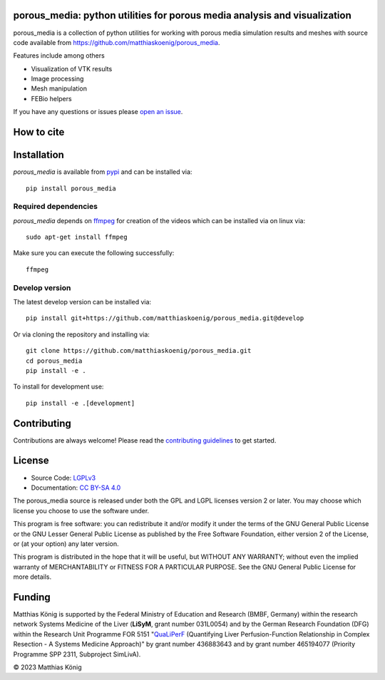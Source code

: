 .. image:: https://github.com/matthiaskoenig/porous_media/raw/main/docs/images/favicon/porous_media-100x100-300dpi.png
   :align: left
   :alt: porous_media logo

porous_media: python utilities for porous media analysis and visualization
==========================================================================

.. image:: https://github.com/matthiaskoenig/porous_media/workflows/CI-CD/badge.svg
   :target: https://github.com/matthiaskoenig/porous_media/workflows/CI-CD
   :alt: GitHub Actions CI/CD Status

.. image:: https://img.shields.io/pypi/v/porous_media.svg
   :target: https://pypi.org/project/porous_media/
   :alt: Current PyPI Version

.. image:: https://img.shields.io/pypi/pyversions/porous_media.svg
   :target: https://pypi.org/project/porous_media/
   :alt: Supported Python Versions

.. image:: https://img.shields.io/pypi/l/porous_media.svg
   :target: http://opensource.org/licenses/LGPL-3.0
   :alt: GNU Lesser General Public License 3

.. image:: https://zenodo.org/badge/DOI/10.5281/zenodo.8335487.svg
   :target: https://doi.org/10.5281/zenodo.8335487
   :alt: Zenodo DOI

.. image:: https://img.shields.io/badge/code%20style-black-000000.svg
   :target: https://github.com/ambv/black
   :alt: Black

.. image:: http://www.mypy-lang.org/static/mypy_badge.svg
   :target: http://mypy-lang.org/
   :alt: mypy

porous_media is a collection of python utilities for working with porous media simulation results and meshes with source code available from 
`https://github.com/matthiaskoenig/porous_media <https://github.com/matthiaskoenig/porous_media>`__.

Features include among others

- Visualization of VTK results
- Image processing
- Mesh manipulation
- FEBio helpers
 
If you have any questions or issues please `open an issue <https://github.com/matthiaskoenig/porous_media/issues>`__.

How to cite
===========

.. image:: https://zenodo.org/badge/DOI/10.5281/zenodo.8335487.svg
   :target: https://doi.org/10.5281/zenodo.8335487
   :alt: Zenodo DOI

Installation
============
`porous_media` is available from `pypi <https://pypi.python.org/pypi/porous_media>`__ and 
can be installed via:: 

    pip install porous_media

Required dependencies
----------------------
`porous_media` depends on `ffmpeg <https://ffmpeg.org/>`__ for creation of the videos 
which can be installed via on linux via::

    sudo apt-get install ffmpeg
    
Make sure you can execute the following successfully:: 

    ffmpeg

Develop version
---------------
The latest develop version can be installed via::

    pip install git+https://github.com/matthiaskoenig/porous_media.git@develop

Or via cloning the repository and installing via::

    git clone https://github.com/matthiaskoenig/porous_media.git
    cd porous_media
    pip install -e .

To install for development use::

    pip install -e .[development]


Contributing
============

Contributions are always welcome! Please read the `contributing guidelines
<https://github.com/matthiaskoenig/porous_media/blob/develop/.github/CONTRIBUTING.rst>`__ to
get started.

License
=======

* Source Code: `LGPLv3 <http://opensource.org/licenses/LGPL-3.0>`__
* Documentation: `CC BY-SA 4.0 <http://creativecommons.org/licenses/by-sa/4.0/>`__

The porous_media source is released under both the GPL and LGPL licenses version 2 or
later. You may choose which license you choose to use the software under.

This program is free software: you can redistribute it and/or modify it under
the terms of the GNU General Public License or the GNU Lesser General Public
License as published by the Free Software Foundation, either version 2 of the
License, or (at your option) any later version.

This program is distributed in the hope that it will be useful, but WITHOUT ANY
WARRANTY; without even the implied warranty of MERCHANTABILITY or FITNESS FOR A
PARTICULAR PURPOSE. See the GNU General Public License for more details.

Funding
=======
Matthias König is supported by the Federal Ministry of Education and Research (BMBF, Germany)
within the research network Systems Medicine of the Liver (**LiSyM**, grant number 031L0054) 
and by the German Research Foundation (DFG) within the Research Unit Programme FOR 5151 
"`QuaLiPerF <https://qualiperf.de>`__ (Quantifying Liver Perfusion-Function Relationship in Complex Resection - 
A Systems Medicine Approach)" by grant number 436883643 and by grant number 465194077 (Priority Programme SPP 2311, Subproject SimLivA).

© 2023 Matthias König
